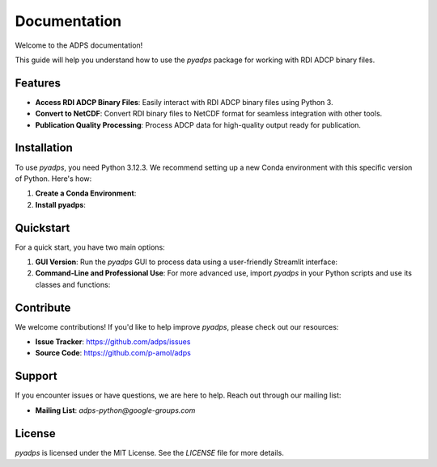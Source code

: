 **Documentation**
=================

Welcome to the ADPS documentation!

This guide will help you understand how to use the `pyadps` package for working with RDI ADCP binary files.

Features
--------
- **Access RDI ADCP Binary Files**: Easily interact with RDI ADCP binary files using Python 3.
- **Convert to NetCDF**: Convert RDI binary files to NetCDF format for seamless integration with other tools.
- **Publication Quality Processing**: Process ADCP data for high-quality output ready for publication.

Installation
------------
To use `pyadps`, you need Python 3.12.3. We recommend setting up a new Conda environment with this specific version of Python. Here's how:

1. **Create a Conda Environment**:

   .. code-block:: bash
      :linenos:

      conda create -n pyadps-env python=3.12.3
      conda activate pyadps-env

2. **Install pyadps**:

   .. code-block:: bash
      :linenos:

      pip install pyadps

Quickstart
----------
For a quick start, you have two main options:

1. **GUI Version**:
   Run the `pyadps` GUI to process data using a user-friendly Streamlit interface:
   
   .. code-block:: bash
      :linenos:

      run-pyadps

2. **Command-Line and Professional Use**:
   For more advanced use, import `pyadps` in your Python scripts and use its classes and functions:
   
   .. code-block:: python
      :linenos:

      import pyadps

      # Example usage
      from pyadps import FileHeader, FixedLeader, VariableLeader
      


Contribute
----------
We welcome contributions! If you'd like to help improve `pyadps`, please check out our resources:

- **Issue Tracker**: `<https://github.com/adps/issues>`_
- **Source Code**: `<https://github.com/p-amol/adps>`_

Support
-------
If you encounter issues or have questions, we are here to help. Reach out through our mailing list:

- **Mailing List**: `adps-python@google-groups.com`

License
-------
`pyadps` is licensed under the MIT License. See the `LICENSE` file for more details.

